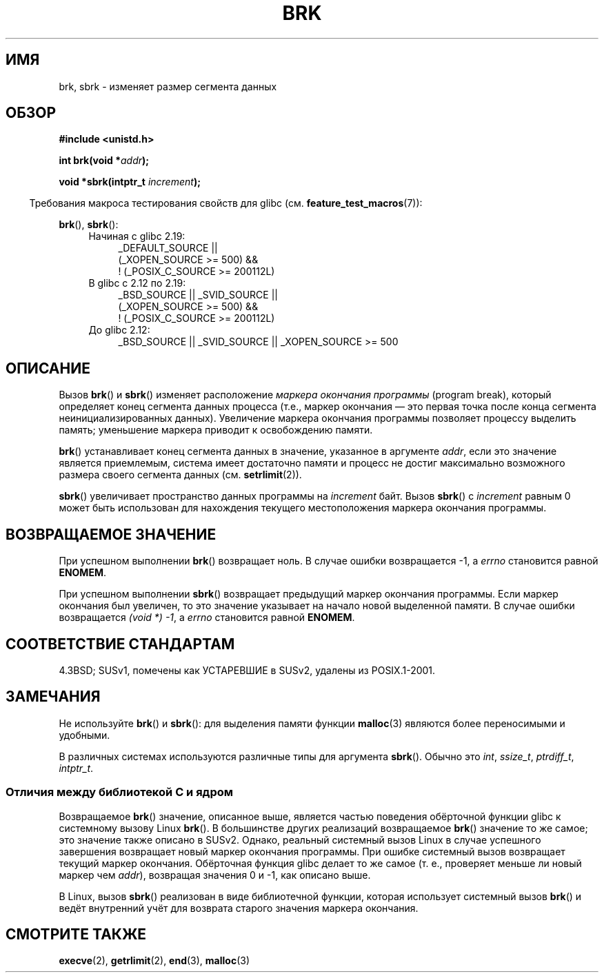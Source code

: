 .\" -*- mode: troff; coding: UTF-8 -*-
.\" Copyright (c) 1993 Michael Haardt
.\" (michael@moria.de),
.\" Fri Apr  2 11:32:09 MET DST 1993
.\"
.\" %%%LICENSE_START(GPLv2+_DOC_FULL)
.\" This is free documentation; you can redistribute it and/or
.\" modify it under the terms of the GNU General Public License as
.\" published by the Free Software Foundation; either version 2 of
.\" the License, or (at your option) any later version.
.\"
.\" The GNU General Public License's references to "object code"
.\" and "executables" are to be interpreted as the output of any
.\" document formatting or typesetting system, including
.\" intermediate and printed output.
.\"
.\" This manual is distributed in the hope that it will be useful,
.\" but WITHOUT ANY WARRANTY; without even the implied warranty of
.\" MERCHANTABILITY or FITNESS FOR A PARTICULAR PURPOSE.  See the
.\" GNU General Public License for more details.
.\"
.\" You should have received a copy of the GNU General Public
.\" License along with this manual; if not, see
.\" <http://www.gnu.org/licenses/>.
.\" %%%LICENSE_END
.\"
.\" Modified Wed Jul 21 19:52:58 1993 by Rik Faith <faith@cs.unc.edu>
.\" Modified Sun Aug 21 17:40:38 1994 by Rik Faith <faith@cs.unc.edu>
.\"
.\"*******************************************************************
.\"
.\" This file was generated with po4a. Translate the source file.
.\"
.\"*******************************************************************
.TH BRK 2 2016\-03\-15 Linux "Руководство программиста Linux"
.SH ИМЯ
brk, sbrk \- изменяет размер сегмента данных
.SH ОБЗОР
\fB#include <unistd.h>\fP
.PP
\fBint brk(void *\fP\fIaddr\fP\fB);\fP
.PP
\fBvoid *sbrk(intptr_t \fP\fIincrement\fP\fB);\fP
.PP
.in -4n
Требования макроса тестирования свойств для glibc
(см. \fBfeature_test_macros\fP(7)):
.in
.PP
\fBbrk\fP(), \fBsbrk\fP():
.ad l
.RS 4
.PD 0
.TP  4
Начиная с glibc 2.19:
.nf
.\"    (_XOPEN_SOURCE\ >=\ 500 ||
.\"        _XOPEN_SOURCE\ &&\ _XOPEN_SOURCE_EXTENDED) &&
_DEFAULT_SOURCE ||
    (_XOPEN_SOURCE\ >=\ 500) &&
    ! (_POSIX_C_SOURCE\ >=\ 200112L)
.fi
.TP  4
В glibc с 2.12 по 2.19:
.nf
.\"    (_XOPEN_SOURCE\ >=\ 500 ||
.\"        _XOPEN_SOURCE\ &&\ _XOPEN_SOURCE_EXTENDED) &&
_BSD_SOURCE || _SVID_SOURCE ||
    (_XOPEN_SOURCE\ >=\ 500) &&
    ! (_POSIX_C_SOURCE\ >=\ 200112L)
.fi
.TP  4
До glibc 2.12:
.\"    || _XOPEN_SOURCE\ &&\ _XOPEN_SOURCE_EXTENDED
_BSD_SOURCE || _SVID_SOURCE || _XOPEN_SOURCE\ >=\ 500
.PD
.RE
.ad b
.SH ОПИСАНИЕ
Вызов \fBbrk\fP() и \fBsbrk\fP() изменяет расположение \fIмаркера окончания
программы\fP (program break), который определяет конец сегмента данных
процесса (т.е., маркер окончания \(em это первая точка после конца сегмента
неинициализированных данных). Увеличение маркера окончания программы
позволяет процессу выделить память; уменьшение маркера приводит к
освобождению памяти.
.PP
\fBbrk\fP() устанавливает конец сегмента данных в значение, указанное в
аргументе \fIaddr\fP, если это значение является приемлемым, система имеет
достаточно памяти и процесс не достиг максимально возможного размера своего
сегмента данных (см. \fBsetrlimit\fP(2)).
.PP
\fBsbrk\fP() увеличивает пространство данных программы на \fIincrement\fP
байт. Вызов \fBsbrk\fP() с \fIincrement\fP равным 0 может быть использован для
нахождения текущего местоположения маркера окончания программы.
.SH "ВОЗВРАЩАЕМОЕ ЗНАЧЕНИЕ"
При успешном выполнении \fBbrk\fP() возвращает ноль. В случае ошибки
возвращается \-1, а \fIerrno\fP становится равной \fBENOMEM\fP.
.PP
При успешном выполнении \fBsbrk\fP() возвращает предыдущий маркер окончания
программы. Если маркер окончания был увеличен, то это значение указывает на
начало новой выделенной памяти. В случае ошибки возвращается \fI(void\ *)\ \-1\fP, а \fIerrno\fP становится равной \fBENOMEM\fP.
.SH "СООТВЕТСТВИЕ СТАНДАРТАМ"
.\"
.\" .BR brk ()
.\" and
.\" .BR sbrk ()
.\" are not defined in the C Standard and are deliberately excluded from the
.\" POSIX.1-1990 standard (see paragraphs B.1.1.1.3 and B.8.3.3).
4.3BSD; SUSv1, помечены как УСТАРЕВШИЕ в SUSv2, удалены из POSIX.1\-2001.
.SH ЗАМЕЧАНИЯ
Не используйте \fBbrk\fP() и \fBsbrk\fP(): для выделения памяти функции
\fBmalloc\fP(3) являются более переносимыми и удобными.
.PP
.\" One sees
.\" \fIint\fP (e.g., XPGv4, DU 4.0, HP-UX 11, FreeBSD 4.0, OpenBSD 3.2),
.\" \fIssize_t\fP (OSF1 2.0, Irix 5.3, 6.5),
.\" \fIptrdiff_t\fP (libc4, libc5, ulibc, glibc 2.0, 2.1),
.\" \fIintptr_t\fP (e.g., XPGv5, AIX, SunOS 5.8, 5.9, FreeBSD 4.7, NetBSD 1.6,
.\" Tru64 5.1, glibc2.2).
В различных системах используются различные типы для аргумента
\fBsbrk\fP(). Обычно это \fIint\fP, \fIssize_t\fP, \fIptrdiff_t\fP, \fIintptr_t\fP.
.SS "Отличия между библиотекой C и ядром"
Возвращаемое \fBbrk\fP() значение, описанное выше, является частью поведения
обёрточной функции glibc к системному вызову Linux \fBbrk\fP(). В большинстве
других реализаций возвращаемое \fBbrk\fP() значение то же самое; это значение
также описано в SUSv2. Однако, реальный системный вызов Linux в случае
успешного завершения возвращает новый маркер окончания программы. При ошибке
системный вызов возвращает текущий маркер окончания. Обёрточная функция
glibc делает то же самое (т. е., проверяет меньше ли новый маркер чем
\fIaddr\fP), возвращая значения 0 и \-1, как описано выше.
.PP
В Linux, вызов \fBsbrk\fP() реализован в виде библиотечной функции, которая
использует системный вызов \fBbrk\fP() и ведёт внутренний учёт для возврата
старого значения маркера окончания.
.SH "СМОТРИТЕ ТАКЖЕ"
\fBexecve\fP(2), \fBgetrlimit\fP(2), \fBend\fP(3), \fBmalloc\fP(3)
